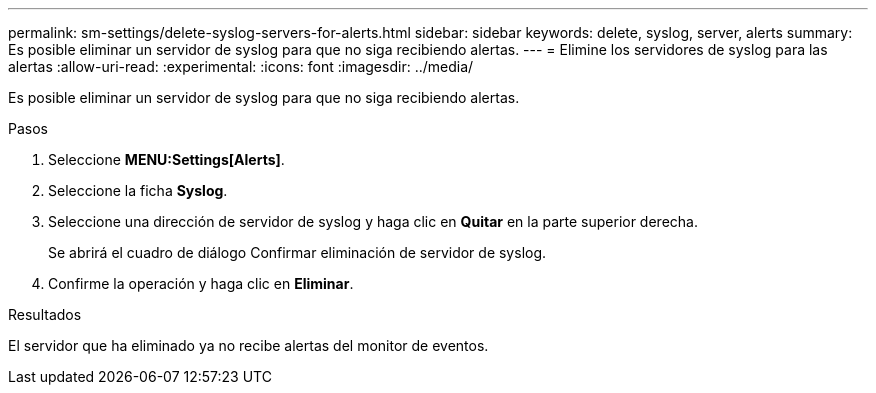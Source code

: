---
permalink: sm-settings/delete-syslog-servers-for-alerts.html 
sidebar: sidebar 
keywords: delete, syslog, server, alerts 
summary: Es posible eliminar un servidor de syslog para que no siga recibiendo alertas. 
---
= Elimine los servidores de syslog para las alertas
:allow-uri-read: 
:experimental: 
:icons: font
:imagesdir: ../media/


[role="lead"]
Es posible eliminar un servidor de syslog para que no siga recibiendo alertas.

.Pasos
. Seleccione *MENU:Settings[Alerts]*.
. Seleccione la ficha *Syslog*.
. Seleccione una dirección de servidor de syslog y haga clic en *Quitar* en la parte superior derecha.
+
Se abrirá el cuadro de diálogo Confirmar eliminación de servidor de syslog.

. Confirme la operación y haga clic en *Eliminar*.


.Resultados
El servidor que ha eliminado ya no recibe alertas del monitor de eventos.
